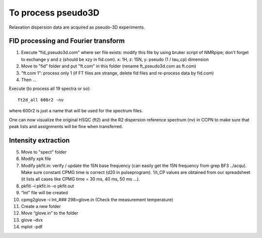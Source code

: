 To process pseudo3D
===================

Relaxation dispersion data are acquired as pseudo-3D experiments.

FID processing and Fourier transform
""""""""""""""""""""""""""""""""""""

1.	Execute ”fid_pseudo3d.com" where ser file exists: modify this file by using bruker script of NMRpipe; don't forget to exchange y and z (should be xzy in fid.com). x: 1H, z: 15N, y: pseudo (1 / tau_cp) dimension
2.	Move to "fid" folder and put "ft.com" in this folder (rename ft_pseudo3d.com as ft.com)
3.	"ft.com 1": process only 1 (if FT files are strange, delete fid files and re-process data by fid.com)
4. Then ... 

Execute (to process all 19 spectra or so):: 

  ft2d_all 600r2 -nv

where 600r2 is just a name that will be used for the spectrum files.

One can now visualize the original HSQC (ft2) and the R2 dispersion reference spectrum (nv) in CCPN to make sure that peak lists and assignments will be fine when transferred.

Intensity extraction
""""""""""""""""""""

5.	Move to "spect" folder
6.	Modify xpk file 
7.  Modify pkfit.in: verify / update the 15N base frequency (can easily get the 15N frequency from grep BF3 ../acqu). Make sure constant CPMG time is correct (d20 in pulseprogram). 1/t_CP values are obtained from our spreadsheet (it lists all cases like CPMG time = 30 ms, 40 ms, 50 ms ...).
8.	pkfiti –i pkfit.in –o pkfit.out
9.	“Int” file will be created
10.	cpmg2glove –i Int_### 298>glove.in (Check the measurement temperature)
11.	Create a new folder
12.	Move “glove.in” to the folder
13.	glove –dvx
14.	mplot -pdf
